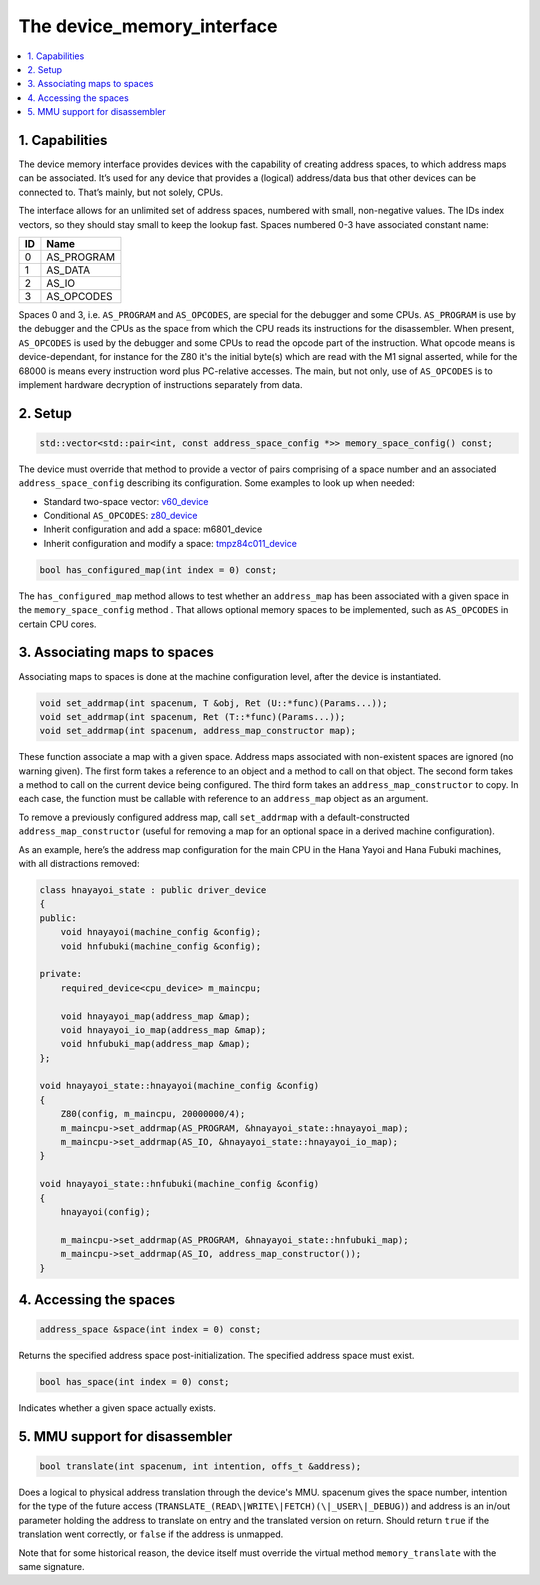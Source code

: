 The device_memory_interface
===========================

.. contents:: :local:


1. Capabilities
---------------

The device memory interface provides devices with the capability of
creating address spaces, to which address maps can be associated.
It’s used for any device that provides a (logical) address/data bus
that other devices can be connected to.  That’s mainly, but not solely,
CPUs.

The interface allows for an unlimited set of address spaces, numbered
with small, non-negative values.  The IDs index vectors, so they should
stay small to keep the lookup fast.  Spaces numbered 0-3 have associated
constant name:

+----+---------------+
| ID | Name          |
+====+===============+
| 0  | AS_PROGRAM    |
+----+---------------+
| 1  | AS_DATA       |
+----+---------------+
| 2  | AS_IO         |
+----+---------------+
| 3  | AS_OPCODES    |
+----+---------------+

Spaces 0 and 3, i.e. ``AS_PROGRAM`` and ``AS_OPCODES``, are special for
the debugger and some CPUs.  ``AS_PROGRAM`` is use by the debugger and
the CPUs as the space from which the CPU reads its instructions for the
disassembler.  When present, ``AS_OPCODES`` is used by the debugger and
some CPUs to read the opcode part of the instruction.  What opcode means
is device-dependant, for instance for the Z80 it's the initial byte(s)
which are read with the M1 signal asserted, while for the 68000 is means
every instruction word plus PC-relative accesses.  The main, but not
only, use of ``AS_OPCODES`` is to implement hardware decryption of
instructions separately from data.


2. Setup
--------

.. code-block:: C++

    std::vector<std::pair<int, const address_space_config *>> memory_space_config() const;

The device must override that method to provide a vector of pairs
comprising of a space number and an associated ``address_space_config``
describing its configuration.  Some examples to look up when needed:

* Standard two-space vector:
  `v60_device <https://git.redump.net/mame/tree/src/devices/cpu/v60/v60.cpp?h=mame0226>`_
* Conditional ``AS_OPCODES``:
  `z80_device <https://git.redump.net/mame/tree/src/devices/cpu/z80/z80.cpp?h=mame0226>`_
* Inherit configuration and add a space: m6801_device
* Inherit configuration and modify a space:
  `tmpz84c011_device <https://git.redump.net/mame/tree/src/devices/cpu/z80/tmpz84c011.cpp?h=mame0226>`_

.. code-block:: C++

    bool has_configured_map(int index = 0) const;

The ``has_configured_map`` method allows to test whether an
``address_map`` has been associated with a given space in the
``memory_space_config`` method .  That allows optional memory spaces to
be implemented, such as ``AS_OPCODES`` in certain CPU cores.


3. Associating maps to spaces
-----------------------------
Associating maps to spaces is done at the machine configuration level,
after the device is instantiated.

.. code-block:: C++

    void set_addrmap(int spacenum, T &obj, Ret (U::*func)(Params...));
    void set_addrmap(int spacenum, Ret (T::*func)(Params...));
    void set_addrmap(int spacenum, address_map_constructor map);

These function associate a map with a given space.  Address maps
associated with non-existent spaces are ignored (no warning given).  The
first form takes a reference to an object and a method to call on that
object.  The second form takes a method to call on the current device
being configured.  The third form takes an ``address_map_constructor``
to copy.  In each case, the function must be callable with reference to
an ``address_map`` object as an argument.

To remove a previously configured address map, call ``set_addrmap`` with
a default-constructed ``address_map_constructor`` (useful for removing a
map for an optional space in a derived machine configuration).

As an example, here’s the address map configuration for the main CPU in
the Hana Yayoi and Hana Fubuki machines, with all distractions removed:

.. code-block:: C++

    class hnayayoi_state : public driver_device
    {
    public:
        void hnayayoi(machine_config &config);
        void hnfubuki(machine_config &config);

    private:
	required_device<cpu_device> m_maincpu;

	void hnayayoi_map(address_map &map);
	void hnayayoi_io_map(address_map &map);
	void hnfubuki_map(address_map &map);
    };

    void hnayayoi_state::hnayayoi(machine_config &config)
    {
        Z80(config, m_maincpu, 20000000/4);
        m_maincpu->set_addrmap(AS_PROGRAM, &hnayayoi_state::hnayayoi_map);
        m_maincpu->set_addrmap(AS_IO, &hnayayoi_state::hnayayoi_io_map);
    }

    void hnayayoi_state::hnfubuki(machine_config &config)
    {
        hnayayoi(config);

        m_maincpu->set_addrmap(AS_PROGRAM, &hnayayoi_state::hnfubuki_map);
        m_maincpu->set_addrmap(AS_IO, address_map_constructor());
    }


4. Accessing the spaces
-----------------------

.. code-block:: C++

    address_space &space(int index = 0) const;

Returns the specified address space post-initialization.  The specified
address space must exist.

.. code-block:: C++

    bool has_space(int index = 0) const;

Indicates whether a given space actually exists.


5. MMU support for disassembler
-------------------------------

.. code-block:: C++

    bool translate(int spacenum, int intention, offs_t &address);

Does a logical to physical address translation through the device's
MMU.  spacenum gives the space number, intention for the type of the
future access (``TRANSLATE_(READ\|WRITE\|FETCH)(\|_USER\|_DEBUG)``)
and address is an in/out parameter holding the address to translate on
entry and the translated version on return.  Should return ``true`` if
the translation went correctly, or ``false`` if the address is unmapped.

Note that for some historical reason, the device itself must override
the virtual method ``memory_translate`` with the same signature.
